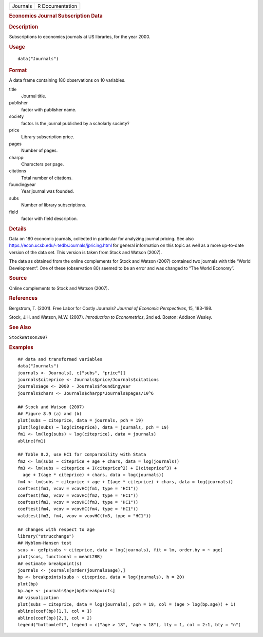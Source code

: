 .. container::

   .. container::

      ======== ===============
      Journals R Documentation
      ======== ===============

      .. rubric:: Economics Journal Subscription Data
         :name: economics-journal-subscription-data

      .. rubric:: Description
         :name: description

      Subscriptions to economics journals at US libraries, for the year
      2000.

      .. rubric:: Usage
         :name: usage

      ::

         data("Journals")

      .. rubric:: Format
         :name: format

      A data frame containing 180 observations on 10 variables.

      title
         Journal title.

      publisher
         factor with publisher name.

      society
         factor. Is the journal published by a scholarly society?

      price
         Library subscription price.

      pages
         Number of pages.

      charpp
         Characters per page.

      citations
         Total number of citations.

      foundingyear
         Year journal was founded.

      subs
         Number of library subscriptions.

      field
         factor with field description.

      .. rubric:: Details
         :name: details

      Data on 180 economic journals, collected in particular for
      analyzing journal pricing. See also
      https://econ.ucsb.edu/~tedb/Journals/jpricing.html for general
      information on this topic as well as a more up-to-date version of
      the data set. This version is taken from Stock and Watson (2007).

      The data as obtained from the online complements for Stock and
      Watson (2007) contained two journals with title “World
      Development”. One of these (observation 80) seemed to be an error
      and was changed to “The World Economy”.

      .. rubric:: Source
         :name: source

      Online complements to Stock and Watson (2007).

      .. rubric:: References
         :name: references

      Bergstrom, T. (2001). Free Labor for Costly Journals? *Journal of
      Economic Perspectives*, 15, 183–198.

      Stock, J.H. and Watson, M.W. (2007). *Introduction to
      Econometrics*, 2nd ed. Boston: Addison Wesley.

      .. rubric:: See Also
         :name: see-also

      ``StockWatson2007``

      .. rubric:: Examples
         :name: examples

      ::

         ## data and transformed variables
         data("Journals")
         journals <- Journals[, c("subs", "price")]
         journals$citeprice <- Journals$price/Journals$citations
         journals$age <- 2000 - Journals$foundingyear
         journals$chars <- Journals$charpp*Journals$pages/10^6

         ## Stock and Watson (2007)
         ## Figure 8.9 (a) and (b)
         plot(subs ~ citeprice, data = journals, pch = 19)
         plot(log(subs) ~ log(citeprice), data = journals, pch = 19)
         fm1 <- lm(log(subs) ~ log(citeprice), data = journals)
         abline(fm1)

         ## Table 8.2, use HC1 for comparability with Stata 
         fm2 <- lm(subs ~ citeprice + age + chars, data = log(journals))
         fm3 <- lm(subs ~ citeprice + I(citeprice^2) + I(citeprice^3) +
           age + I(age * citeprice) + chars, data = log(journals))
         fm4 <- lm(subs ~ citeprice + age + I(age * citeprice) + chars, data = log(journals))
         coeftest(fm1, vcov = vcovHC(fm1, type = "HC1"))
         coeftest(fm2, vcov = vcovHC(fm2, type = "HC1"))
         coeftest(fm3, vcov = vcovHC(fm3, type = "HC1"))
         coeftest(fm4, vcov = vcovHC(fm4, type = "HC1"))
         waldtest(fm3, fm4, vcov = vcovHC(fm3, type = "HC1"))

         ## changes with respect to age
         library("strucchange")
         ## Nyblom-Hansen test
         scus <- gefp(subs ~ citeprice, data = log(journals), fit = lm, order.by = ~ age)
         plot(scus, functional = meanL2BB)
         ## estimate breakpoint(s)
         journals <- journals[order(journals$age),]
         bp <- breakpoints(subs ~ citeprice, data = log(journals), h = 20)
         plot(bp)
         bp.age <- journals$age[bp$breakpoints]
         ## visualization
         plot(subs ~ citeprice, data = log(journals), pch = 19, col = (age > log(bp.age)) + 1)
         abline(coef(bp)[1,], col = 1)
         abline(coef(bp)[2,], col = 2)
         legend("bottomleft", legend = c("age > 18", "age < 18"), lty = 1, col = 2:1, bty = "n")
